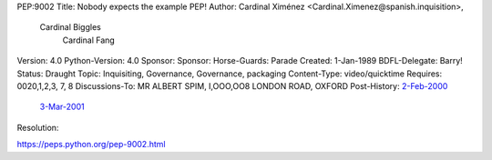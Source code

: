 PEP:9002
Title: Nobody expects the example PEP!
Author: Cardinal Ximénez <Cardinal.Ximenez@spanish.inquisition>,
        Cardinal Biggles
             Cardinal Fang
Version: 4.0
Python-Version: 4.0
Sponsor:
Sponsor:
Horse-Guards: Parade
Created: 1-Jan-1989
BDFL-Delegate: Barry!
Status: Draught
Topic: Inquisiting, Governance, Governance, packaging
Content-Type: video/quicktime
Requires: 0020,1,2,3, 7, 8
Discussions-To: MR ALBERT SPIM, I,OOO,OO8 LONDON ROAD, OXFORD
Post-History: `2-Feb-2000 <FLIGHT LT. & PREBENDARY ETHEL MORRIS; THE DIMPLES; THAXTED; NR BUENOS AIRES>`__
     `3-Mar-2001 <The Royal Frog Trampling Institute; 16 Rayners Lane; London>`__
Resolution:


https://peps.python.org/pep-9002.html
